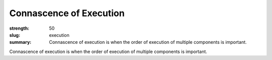 Connascence of Execution
########################

:strength: 50
:slug: execution
:summary: Connascence of execution is when the order of execution of multiple components is important.

Connascence of execution is when the order of execution of multiple components is important.